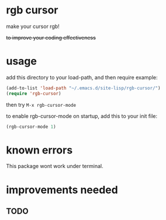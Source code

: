 * rgb cursor
make your cursor rgb!

+to improve your coding effectiveness+

* usage
add this directory to your load-path, and then require
example:
#+begin_src emacs-lisp
(add-to-list 'load-path "~/.emacs.d/site-lisp/rgb-cursor/")
(require 'rgb-cursor)

#+end_src
then try ~M-x rgb-cursor-mode~

to enable rgb-cursor-mode on startup, add this to your init file:
#+begin_src emacs-lisp
(rgb-cursor-mode 1)
#+end_src

* known errors
This package wont work under terminal.

* improvements needed
** TODO 
